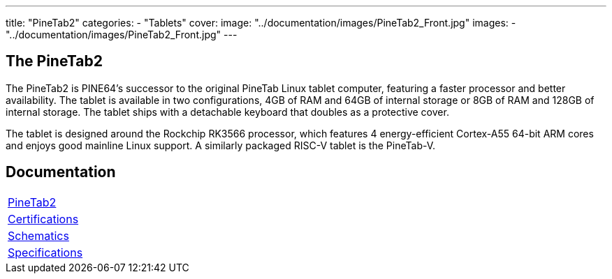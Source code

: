---
title: "PineTab2"
categories: 
  - "Tablets"
cover: 
  image: "../documentation/images/PineTab2_Front.jpg"
images:
  - "../documentation/images/PineTab2_Front.jpg"
---

== The PineTab2

The PineTab2 is PINE64’s successor to the original PineTab Linux tablet computer, featuring a faster processor and better availability. The tablet is available in two configurations, 4GB of RAM and 64GB of internal storage or 8GB of RAM and 128GB of internal storage. The tablet ships with a detachable keyboard that doubles as a protective cover.

The tablet is designed around the Rockchip RK3566 processor, which features 4 energy-efficient Cortex-A55 64-bit ARM cores and enjoys good mainline Linux support. A similarly packaged RISC-V tablet is the PineTab-V.


== Documentation

[cols="1"]
|===

| link:/documentation/PineTab2/[PineTab2]

| link:/documentation/PineTab2/Further_information/Certifications/[Certifications]

| link:/documentation/PineTab2/Further_information/Schematics/[Schematics]

| link:/documentation/PineTab2/Further_information/Specifications/[Specifications]
|===
